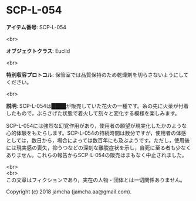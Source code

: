 #+OPTIONS: toc:nil
#+OPTIONS: \n:t

* SCP-L-054

  *アイテム番号*: SCP-L-054

  <br>

  *オブジェクトクラス*: Euclid

  <br>

  *特別収容プロトコル*: 保管室では品質保持のため乾燥剤を切らさないようにしてください。

  <br>

  *説明*: SCP-L-054は████が販売していた花火の一種です。糸の先に火薬が付着したもので，ぶらさげた状態で着火して刻々と変化する模様を楽しみます。

  SCP-L-054には強烈な幻覚作用があり，使用者の願望が現実化したかのような心的体験をもたらします。SCP-L-054の持続時間は数分ですが，使用者の体感としては，数日から，場合によっては数百年にも及ぶようです。ただし，使用後には現実感の喪失，抑うつなどの深刻な離脱症状を示し，自死に至る者も少なくありません。これらの報告からSCP-L-054の販売はまもなく中止されました。

  <br>
  <br>
  この文章はフィクションであり，実在の人物・団体とは一切関係ありません。

  Copyright (c) 2018 jamcha (jamcha.aa@gmail.com).

  [[http://creativecommons.org/licenses/by-sa/4.0/deed][file:http://i.creativecommons.org/l/by-sa/4.0/88x31.png]]
